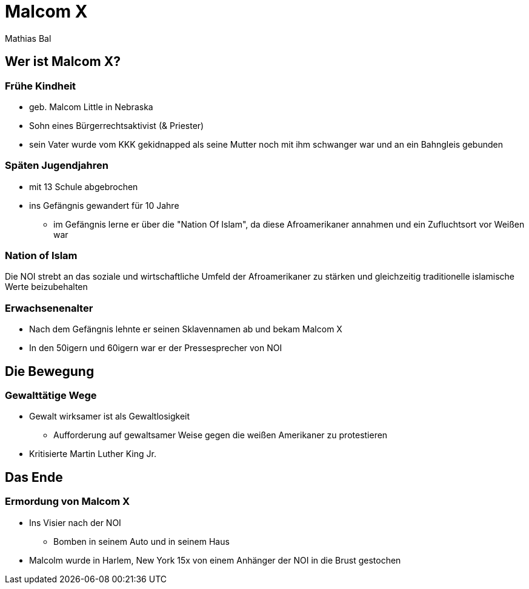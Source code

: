 = Malcom X
Mathias Bal

== Wer ist Malcom X?

=== Frühe Kindheit
* geb. Malcom Little in Nebraska
* Sohn eines Bürgerrechtsaktivist (& Priester)
* sein Vater wurde vom KKK gekidnapped als seine Mutter noch mit ihm schwanger war
und an ein Bahngleis gebunden

=== Späten Jugendjahren
* mit 13 Schule abgebrochen
* ins Gefängnis gewandert für 10 Jahre
** im Gefängnis lerne er über die "Nation Of Islam", da diese Afroamerikaner annahmen und ein Zufluchtsort vor Weißen war

=== Nation of Islam
Die NOI strebt an das soziale und wirtschaftliche Umfeld der Afroamerikaner zu stärken
und gleichzeitig traditionelle islamische Werte beizubehalten

=== Erwachsenenalter
* Nach dem Gefängnis lehnte er seinen Sklavennamen ab und bekam Malcom X
* In den 50igern und 60igern war er der Pressesprecher von NOI

== Die Bewegung
=== Gewalttätige Wege
* Gewalt wirksamer ist als Gewaltlosigkeit
** Aufforderung auf gewaltsamer Weise gegen die weißen Amerikaner zu protestieren
* Kritisierte Martin Luther King Jr.


== Das Ende
=== Ermordung von Malcom X

* Ins Visier nach der NOI
** Bomben in seinem Auto und in seinem Haus
* Malcolm wurde in Harlem, New York 15x von einem Anhänger der NOI in die Brust gestochen
